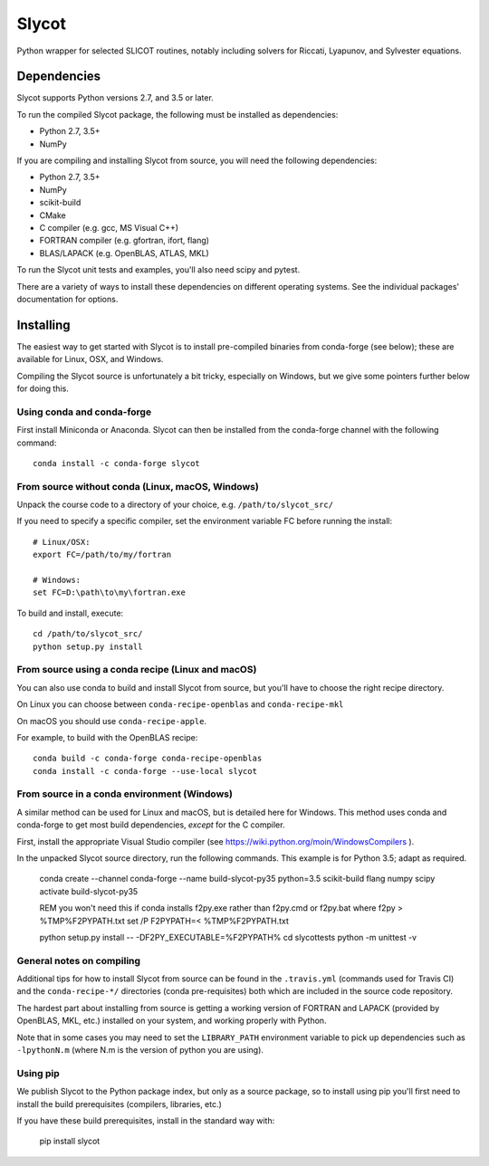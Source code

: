 Slycot
======

.. image:: https://img.shields.io/pypi/v/slycot.svg
   :target: https://pypi.org/project/slycot/

.. image:: https://anaconda.org/conda-forge/slycot/badges/version.svg
   :target: https://anaconda.org/conda-forge/slycot

.. image:: https://travis-ci.org/python-control/Slycot.svg?branch=master
   :target: https://travis-ci.org/python-control/Slycot

.. image:: https://coveralls.io/repos/github/python-control/Slycot/badge.svg
   :target: https://coveralls.io/github/python-control/Slycot

Python wrapper for selected SLICOT routines, notably including solvers for
Riccati, Lyapunov, and Sylvester equations.

Dependencies
------------

Slycot supports Python versions 2.7, and 3.5 or later.

To run the compiled Slycot package, the following must be installed as
dependencies:

- Python 2.7, 3.5+
- NumPy

If you are compiling and installing Slycot from source, you will need the
following dependencies:

- Python 2.7, 3.5+
- NumPy
- scikit-build
- CMake
- C compiler (e.g. gcc, MS Visual C++)
- FORTRAN compiler (e.g. gfortran, ifort, flang)
- BLAS/LAPACK (e.g. OpenBLAS, ATLAS, MKL)

To run the Slycot unit tests and examples, you'll also need scipy and
pytest.

There are a variety of ways to install these dependencies on different
operating systems. See the individual packages' documentation for options.

Installing
-----------

The easiest way to get started with Slycot is to install pre-compiled
binaries from conda-forge (see below); these are available for Linux,
OSX, and Windows.

Compiling the Slycot source is unfortunately a bit tricky, especially
on Windows, but we give some pointers further below for doing this.

Using conda and conda-forge
~~~~~~~~~~~~~~~~~~~~~~~~~~~

First install Miniconda or Anaconda.  Slycot can then be installed
from the conda-forge channel with the following command::

    conda install -c conda-forge slycot

From source without conda (Linux, macOS, Windows)
~~~~~~~~~~~~~~~~~~~~~~~~~~~~~~~~~~~~~~~~~~~~~~~~~

Unpack the course code to a directory of your choice,
e.g. ``/path/to/slycot_src/``

If you need to specify a specific compiler, set the environment variable FC
before running the install::

    # Linux/OSX:
    export FC=/path/to/my/fortran

    # Windows:
    set FC=D:\path\to\my\fortran.exe

To build and install, execute::

    cd /path/to/slycot_src/
    python setup.py install

From source using a conda recipe (Linux and macOS)
~~~~~~~~~~~~~~~~~~~~~~~~~~~~~~~~~~~~~~~~~~~~~~~~~~

You can also use conda to build and install Slycot from source, but
you'll have to choose the right recipe directory.

On Linux you can choose between ``conda-recipe-openblas`` and
``conda-recipe-mkl``

On macOS you should use ``conda-recipe-apple``.

For example, to build with the OpenBLAS recipe::

    conda build -c conda-forge conda-recipe-openblas
    conda install -c conda-forge --use-local slycot

From source in a conda environment (Windows)
~~~~~~~~~~~~~~~~~~~~~~~~~~~~~~~~~~~~~~~~~~~~

A similar method can be used for Linux and macOS, but is detailed here
for Windows.  This method uses conda and conda-forge to get most build
dependencies, *except* for the C compiler.

First, install the appropriate Visual Studio compiler (see
https://wiki.python.org/moin/WindowsCompilers ).

In the unpacked Slycot source directory, run the following commands.
This example is for Python 3.5; adapt as required.

    conda create --channel conda-forge --name build-slycot-py35 python=3.5 scikit-build flang numpy scipy
    activate build-slycot-py35

    REM you won't need this if conda installs f2py.exe rather than f2py.cmd or f2py.bat
    where f2py > %TMP%\F2PYPATH.txt
    set /P F2PYPATH=< %TMP%\F2PYPATH.txt

    python setup.py install -- -DF2PY_EXECUTABLE=%F2PYPATH%
    cd slycot\tests
    python -m unittest -v

General notes on compiling
~~~~~~~~~~~~~~~~~~~~~~~~~~

Additional tips for how to install Slycot from source can be found in the
``.travis.yml`` (commands used for Travis CI) and the ``conda-recipe-*/``
directories (conda pre-requisites) both which are included in the source
code repository.

The hardest part about installing from source is getting a working
version of FORTRAN and LAPACK (provided by OpenBLAS, MKL, etc.)
installed on your system, and working properly with Python.

Note that in some cases you may need to set the ``LIBRARY_PATH`` environment
variable to pick up dependencies such as ``-lpythonN.m`` (where N.m is the
version of python you are using).

Using pip
~~~~~~~~~

We publish Slycot to the Python package index, but only as a source
package, so to install using pip you'll first need to install the
build prerequisites (compilers, libraries, etc.)

If you have these build prerequisites, install in the standard way with:

    pip install slycot
